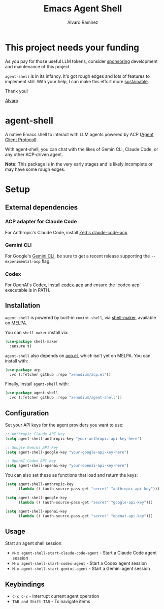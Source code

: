 #+TITLE: Emacs Agent Shell
#+AUTHOR: Álvaro Ramírez

[[file:agent-shell.png]]

* This project needs your funding

As you pay for those useful LLM tokens, consider [[https://github.com/sponsors/xenodium][sponsoring]] development and maintenance of this project.

=agent-shell= is in its infancy. It's got rough edges and lots of features to implement still. With your help, I can make this effort more [[https://github.com/sponsors/xenodium][sustainable]].

Thank you!

[[https://xenodium.com/][Alvaro]]

* agent-shell

A native Emacs shell to interact with LLM agents powered by ACP ([[https://agentclientprotocol.com][Agent Client Protocol]]).

With agent-shell, you can chat with the likes of Gemin CLI, Claude Code, or any other ACP-driven agent.

*Note:* This package is in the very early stages and is likely incomplete or may have some rough edges.

* Setup

** External dependencies

*** ACP adapter for Claude Code

For Anthropic's Claude Code, install [[https://github.com/zed-industries/claude-code-acp][Zed's claude-code-acp]].

*** Gemini CLI

For Google's [[https://github.com/google-gemini/gemini-cli][Gemini CLI]], be sure to get a recent release supporting the =--experimental-acp= flag.

*** Codex

For OpenAI's Codex, install [[https://github.com/cola-io/codex-acp][codex-acp]] and ensure the `codex-acp` executable is in PATH.

** Installation

=agent-shell= is powered by built-in =comint-shell=, via [[https://github.com/xenodium/shell-maker][shell-maker]], available on [[https://melpa.org/#/shell-maker][MELPA]].

You can =shell-maker= install via:

#+begin_src emacs-lisp
  (use-package shell-maker
    :ensure t)
#+end_src

=agent-shell= also depends on [[https://github.com/xenodium/acp.el][acp.el]], which isn't yet on MELPA. You can install with:

#+begin_src emacs-lisp
  (use-package acp
    :vc (:fetcher github :repo "xenodium/acp.el"))
#+end_src

Finally, install =agent-shell= with:

#+begin_src emacs-lisp
  (use-package agent-shell
    :vc (:fetcher github :repo "xenodium/agent-shell"))
#+end_src

** Configuration

Set your API keys for the agent providers you want to use:

#+begin_src emacs-lisp
;; Anthropic Claude API key
(setq agent-shell-anthropic-key "your-anthropic-api-key-here")

;; Google Gemini API key
(setq agent-shell-google-key "your-google-api-key-here")

;; OpenAI Codex API key
(setq agent-shell-openai-key "your-openai-api-key-here")
#+end_src

You can also set these as functions that load and return the keys:

#+begin_src emacs-lisp
(setq agent-shell-anthropic-key
      (lambda () (auth-source-pass-get "secret" "anthropic-api-key")))

(setq agent-shell-google-key
      (lambda () (auth-source-pass-get "secret" "google-api-key")))

(setq agent-shell-openai-key
      (lambda () (auth-source-pass-get "secret" "openai-api-key")))
#+end_src

** Usage

Start an agent shell session:

- =M-x agent-shell-start-claude-code-agent= - Start a Claude Code agent session
- =M-x agent-shell-start-codex-agent= - Start a Codex agent session
- =M-x agent-shell-start-gemini-agent= - Start a Gemini agent session

** Keybindings

- =C-c C-c= - Interrupt current agent operation
- =TAB and Shift-TAB= - To navigate items

